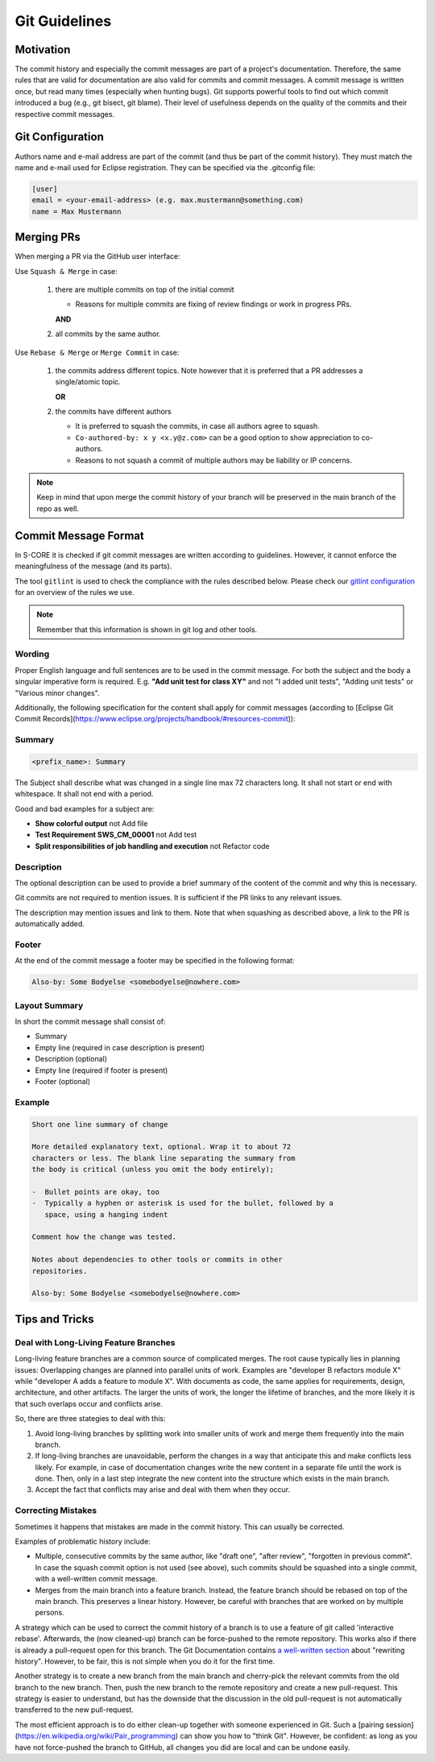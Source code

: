 ..
   # *******************************************************************************
   # Copyright (c) 2024 Contributors to the Eclipse Foundation
   #
   # See the NOTICE file(s) distributed with this work for additional
   # information regarding copyright ownership.
   #
   # This program and the accompanying materials are made available under the
   # terms of the Apache License Version 2.0 which is available at
   # https://www.apache.org/licenses/LICENSE-2.0
   #
   # SPDX-License-Identifier: Apache-2.0
   # *******************************************************************************

.. document:: Git Guidelines
   :id: doc__git_coding_guidelines
   :status: valid
   :safety: ASIL_B
   :realizes: PROCESS_wp__sw_development_plan

.. _git_guidelines:

################
 Git Guidelines
################

***********
 Motivation
***********

The commit history and especially the commit messages are part of a
project's documentation. Therefore, the same rules that are valid for
documentation are also valid for commits and commit messages. A commit
message is written once, but read many times (especially when hunting
bugs). Git supports powerful tools to find out which commit introduced a
bug (e.g., git bisect, git blame). Their level of usefulness depends on
the quality of the commits and their respective commit messages.

******************
 Git Configuration
******************

Authors name and e-mail address are part of the commit (and thus be part of the commit history).
They must match the name and e-mail used for Eclipse registration. They can be specified via the
.gitconfig file:

.. code-block::

   [user]
   email = <your-email-address> (e.g. max.mustermann@something.com)
   name = Max Mustermann

***************
 Merging PRs
***************

When merging a PR via the GitHub user interface:

Use ``Squash & Merge`` in case:

   #. there are multiple commits on top of the initial commit

      - Reasons for multiple commits are fixing of review findings or work in progress PRs.

      **AND**
   #. all commits by the same author.

Use ``Rebase & Merge`` or ``Merge Commit`` in case:

   #. the commits address different topics. Note however that it is preferred that a PR addresses a
      single/atomic topic.

      **OR**
   #. the commits have different authors

      - It is preferred to squash the commits, in case all authors agree to squash.
      - ``Co-authored-by: x y <x.y@z.com>`` can be a good option to show appreciation to co-authors.
      - Reasons to not squash a commit of multiple authors may be liability or IP concerns.

.. note::

   Keep in mind that upon merge the commit history of your branch will
   be preserved in the main branch of the repo as well.

**********************
 Commit Message Format
**********************

In S-CORE it is checked if git commit messages are written according
to guidelines. However, it cannot enforce the meaningfulness of the
message (and its parts).

The tool ``gitlint`` is used to check the compliance with the rules described below. Please check our
`gitlint configuration <https://github.com/eclipse-score/score/blob/main/.gitlint>`_
for an overview of the rules we use.

.. note::

   Remember that this information is shown in git log and other tools.

Wording
=======

Proper English language and full sentences are to be used in the commit
message. For both the subject and the body a singular imperative form is
required. E.g. **"Add unit test for class XY"** and not "I added unit
tests", "Adding unit tests" or "Various minor changes".

Additionally, the following specification for the content shall apply for
commit messages (according to [Eclipse Git Commit Records](https://www.eclipse.org/projects/handbook/#resources-commit)):

Summary
=======

.. code-block::

   <prefix_name>: Summary

The Subject shall describe what was changed in a single line max 72 characters long. It shall not
start or end with whitespace. It shall not end with a period.

Good and bad examples for a subject are:

-  **Show colorful output** not Add file
-  **Test Requirement SWS_CM_00001** not Add test
-  **Split responsibilities of job handling and execution** not Refactor code

Description
===========

The optional description can be used to provide a brief summary of the content of the
commit and why this is necessary.

Git commits are not required to mention issues. It is sufficient if the PR
links to any relevant issues.

The description may mention issues and link to them. Note that when squashing as described above, a
link to the PR is automatically added.

Footer
======

At the end of the commit message a footer may be specified
in the following format:

.. code-block::

   Also-by: Some Bodyelse <somebodyelse@nowhere.com>

Layout Summary
==============

In short the commit message shall consist of:

-  Summary
-  Empty line (required in case description is present)
-  Description (optional)
-  Empty line (required if footer is present)
-  Footer (optional)

Example
=======
.. code-block::

    Short one line summary of change

    More detailed explanatory text, optional. Wrap it to about 72
    characters or less. The blank line separating the summary from
    the body is critical (unless you omit the body entirely);

    -  Bullet points are okay, too
    -  Typically a hyphen or asterisk is used for the bullet, followed by a
       space, using a hanging indent

    Comment how the change was tested.

    Notes about dependencies to other tools or commits in other
    repositories.

    Also-by: Some Bodyelse <somebodyelse@nowhere.com>

********************
 Tips and Tricks
********************

Deal with Long-Living Feature Branches
======================================

Long-living feature branches are a common source of complicated merges.
The root cause typically lies in planning issues:
Overlapping changes are planned into parallel units of work. Examples are "developer
B refactors module X" while "developer A adds a feature to module X". With documents
as code, the same applies for requirements, design, architecture, and other artifacts.
The larger the units of work, the longer the lifetime of branches, and the more likely
it is that such overlaps occur and conflicts arise.

So, there are three stategies to deal with this:

1. Avoid long-living branches by splitting work into smaller units of work and merge
   them frequently into the main branch.
2. If long-living branches are unavoidable, perform the changes in a way that anticipate this
   and make conflicts less likely. For example, in case of documentation changes write the new
   content in a separate file until the work is done. Then, only in a last step integrate the
   new content into the structure which exists in the main branch.
3. Accept the fact that conflicts may arise and deal with them when they occur.


Correcting Mistakes
===================

Sometimes it happens that mistakes are made in the commit history.
This can usually be corrected.

Examples of problematic history include:

-  Multiple, consecutive commits by the same author, like "draft one", "after review", "forgotten in previous commit".
   In case the squash commit option is not used (see above), such commits should be squashed into a single commit, with a well-written commit message.
-  Merges from the main branch into a feature branch.
   Instead, the feature branch should be rebased on top of the main branch.
   This preserves a linear history.
   However, be careful with branches that are worked on by multiple persons.

A strategy which can be used to correct the commit history of a branch is to use a feature of git called 'interactive rebase'.
Afterwards, the (now cleaned-up) branch can be force-pushed to the remote repository.
This works also if there is already a pull-request open for this branch.
The Git Documentation contains `a well-written section <https://git-scm.com/book/en/v2/Git-Tools-Rewriting-History>`_ about "rewriting history".
However, to be fair, this is not simple when you do it for the first time.

Another strategy is to create a new branch from the main branch and cherry-pick the relevant commits from the old branch to the new branch.
Then, push the new branch to the remote repository and create a new pull-request.
This strategy is easier to understand, but has the downside that the discussion in the old pull-request is not automatically transferred to the new pull-request.

The most efficient approach is to do either clean-up together with someone experienced in Git.
Such a [pairing session](https://en.wikipedia.org/wiki/Pair_programming) can show you how to "think Git".
However, be confident: as long as you have not force-pushed the branch to GitHub, all changes you did are local and can be undone easily.
